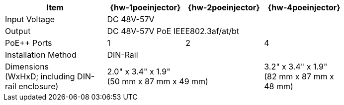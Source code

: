 [table.withborders,width="80%",cols="30%,23%,23%,24%",options="header",]
|===
.^|Item ^.^|{hw-1poeinjector} ^.^|{hw-2poeinjector} ^.^|{hw-4poeinjector}
.^|Input Voltage 3+^.^|DC 48V-57V
.^|Output 3+^.^|DC 48V-57V PoE IEEE802.3af/at/bt
.^|PoE{plus}{plus} Ports ^.^a|1 ^.^a|2 ^.^a|4
|Installation Method 3+^.^|DIN-Rail
.^|Dimensions +
(WxHxD; including DIN-rail enclosure) 2+^.^a|2.0" x 3.4" x 1.9"+++<br>+++
(50 mm x 87 mm x 49 mm)
^.^a| 3.2" x 3.4" x 1.9"+++<br>+++
(82 mm x 87 mm x 48 mm)
|===

//ifeval::[{number-of-poeports} == 1]
//|PoE{plus}{plus} Port |{number-of-poeports} Gigabit PoE{plus}{plus} Port
//endif::[]

//ifeval::[{number-of-poeports} > 1]
//|PoE{plus}{plus} Ports |{number-of-poeports} Gigabit PoE{plus}{plus} Ports
//endif::[]
